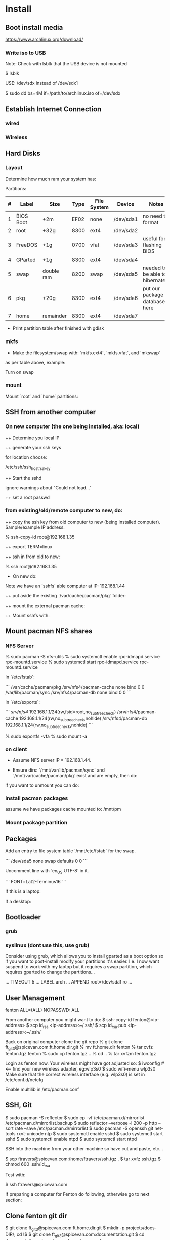 * Install
** Boot install media

https://www.archlinux.org/download/

*** Write iso to USB

Note: Check with lsblk that the USB device is not mounted

    $ lsblk

USE: /dev/sdx instead of /dev/sdx1

    $ sudo dd bs=4M if=/path/to/archlinux.iso of=/dev/sdx

** Establish Internet Connection
*** wired

    # ping yahoo.com

*** Wireless

# iwconfig
# ip link set wlan0 up     # <--- optional
# wifi-menu wlan0

** Hard Disks
*** Layout

    # lsblk
    # gdisk /dev/sda

Determine how much ram your system has:

    # free -mth

Partitions:

| # | Label     | Size       | Type | File System | Device    | Notes                             |
|---+-----------+------------+------+-------------+-----------+-----------------------------------|
| 1 | BIOS Boot | +2m        | EF02 | none        | /dev/sda1 | no need to format                 |
| 2 | root      | +32g       | 8300 | ext4        | /dev/sda2 |                                   |
| 3 | FreeDOS   | +1g        | 0700 | vfat        | /dev/sda3 | useful for flashing BIOS          |
| 4 | GParted   | +1g        | 8300 | ext4        | /dev/sda4 |                                   |
| 5 | swap      | double ram | 8200 | swap        | /dev/sda5 | needed to be able to hibernate!!! |
| 6 | pkg       | +20g       | 8300 | ext4        | /dev/sda6 | put our package database here     |
| 7 | home      | remainder  | 8300 | ext4        | /dev/sda7 |                                   |

+ Print partition table after finished with gdisk

    # parted /dev/sda print

*** mkfs
+ Make the filesystem/swap with: `mkfs.ext4`, `mkfs.vfat`, and `mkswap`
as per table above, example:

    # mkfs.ext4 /dev/sda2
    # mkfs.vfat /dev/sda3
    # mkfs.ext4 /dev/sda4
    # mkswap /dev/sda5
    # mkfs.ext4 /dev/sda6
    # mkfs.ext4 /dev/sda7

Turn on swap

    # swapon /dev/sda5

*** mount
Mount `root` and `home` partitions:

    # mount /dev/sda2 /mnt
    # mkdir /mnt/home
    # mkdir -p /mnt/var/cache/pacman/pkg
    # mount /dev/sda6 /mnt/var/cache/pacman/pkg
    # mount /dev/sda7 /mnt/home

** SSH from another computer

*** On new computer (the one being installed, aka: local)

++ Determine you local IP

    # ifconfig

++ generate your ssh keys

    # ssh-keygen

for location choose:

    /etc/ssh/ssh_host_rsa_key

++ Start the sshd

    # /usr/bin/sshd

ignore warnings about "Could not load..."

++ set a root passwd

    # passwd

*** from existing/old/remote computer to new, do:

++ copy the ssh key from old computer to new (being installed
computer).  Sample/example IP address.

    % ssh-copy-id root@192.168.1.35

++ export TERM=linux

++ ssh in from old to new:

    % ssh root@192.168.1.35

+ On new do:

Note we have an `sshfs` able computer at IP: 192.168.1.44

++ put aside the existing `/var/cache/pacman/pkg` folder:

    # cd /var/cache/pacman
    # mv pkg pkg-bak
    # mkdir pkg

++ mount the external pacman cache:

    # sshfs fenton@192.168.1.44:/var/cache/pacman/pkg pkg -C


++ Mount sshfs with: 

    # sshfs bkfi:/var/cache/pacman/pkg pkg -C
** Mount pacman NFS shares
*** NFS Server

    % sudo pacman -S nfs-utils
    % sudo systemctl enable rpc-idmapd.service rpc-mountd.service
    % sudo systemctl start rpc-idmapd.service rpc-mountd.service

In `/etc/fstab`:

```
/var/cache/pacman/pkg                     /srv/nfs4/pacman-cache  none    bind                      0       0    
/var/lib/pacman/sync                      /srv/nfs4/pacman-db     none    bind                      0       0        
```

In `/etc/exports`:

```
/srv/nfs4/   192.168.1.1/24(rw,fsid=root,no_subtree_check)
/srv/nfs4/pacman-cache  192.168.1.1/24(rw,no_subtree_check,nohide)
/srv/nfs4/pacman-db  192.168.1.1/24(rw,no_subtree_check,nohide)
```

    % sudo exportfs -vfa
    % sudo mount -a

*** on client

+ Assume NFS server IP = 192.168.1.44.  

+ Ensure dirs: `/mnt/var/lib/pacman/sync` and `/mnt/var/cache/pacman/pkg`
  exist and are empty, then do:

    # showmount -e 192.168.1.44

    # mkdir -p /mnt/var/lib/pacman/sync
    # mkdir -p /mnt/var/cache/pacman/pkg

    # mount -t nfs4 192.168.1.44:pacman-db /mnt/var/lib/pacman/sync
    # mount -t nfs4 192.168.1.44:pacman-cache /mnt/var/cache/pacman/pkg

if you want to unmount you can do:

    # cd /; umount /mnt/var/lib/pacman/sync; umount /mnt/var/cache/pacman/pkg
    # umount /mnt{/home,}

*** install pacman packages

assume we have packages cache mounted to: /mnt/pm

    # pacman -r /mnt --cachedir=/mnt/var/cache/pacman/pkg -Sy base base-devel
*** Mount package partition

    # mkdir -p /mnt/var/cache/pacman/pkg
    # mount /dev/sda6 /mnt/var/cache/pacman/pkg

** Packages

    # pacstrap -i /mnt base base-devel
    # genfstab -U -p /mnt >> /mnt/etc/fstab

Add an entry to file system table `/mnt/etc/fstab` for the swap.

```
/dev/sda5 none swap defaults 0 0
```

    # arch-chroot /mnt
    # vi /etc/locale.gen

Uncomment line with `en_US.UTF-8` in it.

    # locale-gen
    # echo LANG=en_US.UTF-8 > /etc/locale.conf
    # export LANG=en_US.UTF-8
    # setfont Lat2-Terminus16
    # vi /etc/vconsole.conf

```
FONT=Lat2-Terminus16
```
    # ln -s /usr/share/zoneinfo/<Zone>/<SubZone> /etc/localtime
    # hwclock --systohc --utc
    # echo <hostname> > /etc/hostname    # <-- pick a different hostname 

If this is a laptop:

    # pacman -S iw wireless_tools wpa_supplicant wpa_actiond dialog
    # wifi-menu wlan0
    # systemctl enable netctl-auto@<interface_name>.service


If a desktop: 

    # systemctl enable dhcpcd@enp0s25.service    # <-- your interface
    # passwd

** Bootloader

*** grub

    # pacman -S grub
    # grub-install --recheck /dev/sda
    # grub-mkconfig -o /boot/grub/grub.cfg


*** syslinux (dont use this, use grub)
Consider using grub, which allows you to install gparted as a boot
option so if you want to post-install modify your partitions it's
easier.  I.e. I now want suspend to work with my laptop but it
requires a swap partition, which requires gparted to change the
partitions... 

...
TIMEOUT 5
...
LABEL arch
        ...
        APPEND root=/dev/sda1 ro
        ...
# pacman -S syslinux
# syslinux-install_update -i -a -m
# nano /boot/syslinux/syslinux.cfg

** User Management

# useradd -m -g users -s /usr/bin/zsh fenton
# passwd fenton
# pacman -S sudo
# visudo
fenton ALL=(ALL) NOPASSWD: ALL

From another computer you might want to do:
$ ssh-copy-id fenton@<ip-address>
$ scp id_rsa <ip-address>:~/.ssh/
$ scp id_rsa.pub <ip-address>:~/.ssh/

Back on original computer clone the git repo
% git clone ft_git3@spicevan.com:ft.home.dir.git
% mv ft.home.dir fenton
% tar cvfz fenton.tgz fenton
% sudo cp fenton.tgz ..
% cd ..
% tar xvfzm fenton.tgz

# exit
# umount /mnt/{home,}
# reboot


Login as fenton now.  Your wireless might have got adjusted so:
$ iwconfig   # <-- find your new wireless adapter, eg:wlp3s0
$ sudo wifi-menu wlp3s0
Make sure that the correct wireless interface (e.g. wlp3s0) is set in
/etc/conf.d/netcfg 

Enable multilib in /etc/pacman.conf

** SSH, Git

    $ sudo pacman -S reflector
    $ sudo cp -vf /etc/pacman.d/mirrorlist /etc/pacman.d/mirrorlist.backup
    $ sudo reflector --verbose -l 200 -p http --sort rate --save /etc/pacman.d/mirrorlist
    $ sudo pacman -S openssh git net-tools rxvt-unicode ntp
    $ sudo systemctl enable sshd
    $ sudo systemctl start sshd
    $ sudo systemctl enable ntpd
    $ sudo systemctl start ntpd

SSH into the machine from your other machine so have cut and paste,
etc... 

    $ scp ftravers@spicevan.com:/home/ftravers/ssh.tgz .
    $ tar xvfz ssh.tgz
    $ chmod 600 .ssh/id_rsa

Test with:

    $ ssh ftravers@spicevan.com

If preparing a computer for Fenton do following, otherwise go to next
section: 

** Clone fenton git dir

    $ git clone ft_git3@spicevan.com:ft.home.dir.git
    $ mkdir -p projects/docs-DIR/; cd !$
    $ git clone ft_git3@spicevan.com:documentation.git
    $ cd documentation; chmod +x arch-packages.md

Modify /etc/pacman.conf so SigLevels are all: Optional TrustAll 

    $ ./arch-packages.md 
    $ mv ft.home.dir/ fenton
    $ tar cvfz fenton.tgz fenton
    $ sudo mv fenton.tgz ..; cd ..; sudo tar xvfz fenton.tgz
    $ cd fenton
    $ chmod 600 .ssh/id_rsa
    
    $ cp .xinitrc-desktop .xinitrc

** Clone basic_user_settings

    $ scp annie@192.168.1.45:/home/annie/.ssh/id_rsa.pub ~/projects/dh-gitosis/keydir/aspire_one.pub
    $ cd ~/projects/dh-gitosis/; pul;

edit `~/projects/dh-gitosis/gitosis.conf` adding pub file, and pus,
then from new computer do:

    $ git clone ft_git3@spicevan.com:basic-user-settings.git
    $ mv basic-user-settings/ annie
    $ tar cvfz annie.tgz annie/
    $ sudo mv annie.tgz /home
    $ cd /home
    $ tar xvfz annie.tgz

** Install a video driver

    $ lspci | grep VGA

Here I install the intel video card:

    $ sudo pacman -S xf86-video-intel

for other cards see: 

https://wiki.archlinux.org/index.php/Beginners'_Guide#Install_a_video_driver

** packages & documentation

   $ mkdir -p ~/projects/docs-DIR/
   $ cd !$
   $ git clone ft_git3@spicevan.com:documentation.git
   $ documentation/arch-packages.md
   
   Optional additional git repos you might want to add:

   $ cd ~/projects/docs-DIR; git clone ft_git3@spicevan.com:pers-docs.git
   $ mkdir pers-docs/empty

** slim

    $ sudo vi /etc/slim.conf

```
default_user        fenton
auto_login         yes
```

    $ sudo systemctl enable slim.service
    
** yaourt

   some dependencies: binutils

   $ wget https://aur.archlinux.org/packages/pa/package-query/package-query.tar.gz
   $ wget https://aur.archlinux.org/packages/ya/yaourt/yaourt.tar.gz

   $ tar xvfz package-query.tar.gz
   $ tar xvfz yaourt.tar.gz
   $ cd package-query; makepkg -s; sudo pacman -U package-query...; cd ..
   $ cd yaourt; makepkg -s; sudo pacman -U yaourt...; cd ..
   $ rm -rf yaourt* package-query*

   $ yaourt slime-cvs kdegraphics-okular google-talkplugin

** quicklisp

   $ wget http://beta.quicklisp.org/quicklisp.lisp
   $ sbcl --load quicklisp.lisp
   * (quicklisp-quickstart:install)
   * (ql:quickload "quicklisp-slime-helper")
   $ mkdir -p projects/lisp/systems

** Emacs

    $ cd .emacs.d; cp workgroups.copy workgroups

Install packages:

    bookmark+, org2blog, workgroups, 

** Git Projects

   $ cd ~/projects; git clone ft_git3@spicevan.com:gitosis-admin.git dh-gitosis
   $ cd docs-DIR; git clone ft_git3@spicevan.com:pers-docs.git
   $ cd ../lisp/; git clone ft_git3@spicevan.com:urban-farmer.git
   $ git clone ft_git3@spicevan.com:common-socialisp.git
   $ git clone ft_git3@spicevan.com:todo.git

** Extra monitors

Now get all your monitors plugged in and run:
$ arandr
Save your settings
$ rm -f scripts/rar

In the command below change first argument to name you used above
saving the arandr config.
$ chmod +x .screenlayout/lenovo_syncmaster.sh 
$ cd scripts
$ ln -s ../.screenlayout/lenovo_syncmaster.sh rar

** Skype

Choose: lib32-mesa-libgl, when it comes up as an option.

* Other
** Copy to Android Device

To copy over a movie

    sudo mtp-connect --sendfile <src-file> Movies

To copy over music

    sudo mtp-connect --sendfile <src-file> Music

** Virtual Box Install

Ensure you choose `Bridged Networking` and select correct network
adaptor.

** Configure Arch 

Simply go through accepting all defaults except for what is listed
below.

Setup static ip at: `/etc/rc.conf`, insert

```
# Static IP example
address=192.168.0.2
interface=eth0
netmask=255.255.255.0
broadcast=192.168.0.255
gateway=192.168.0.1
```

setup nameserver (dns)

```
 cat /etc/resolv.conf
nameserver 192.168.0.1
```

Comment out servers in `/etc/pacman.d/mirrorlist` for your country.

Shutdown the VM with: `shutdown -h now`

Remove the arch.iso file from the CD and start the Arch VM up again.

Get the latest mirrors:

    # cd /etc/pacman.d; wget -c http://www.archlinux.org/mirrorlist/all/
    # mv mirrorlist mirrorlist.old; mv index.html mirrorlist

and uncomment for your country in the file.

Update system with:

    # pacman -Syyu 
    
Note answer `n` when it says:
  
    :: Do you want to cancel the current operation
    :: and upgrade these packages now? [Y/n]
    
Answer `y` for remaining questions.

If you get an error message saying:

    error: failed to commit transaction (conflicting files)
    
and then it says some file `exists in the filesystem`, simply delete
those files and retry: `pacman -Syyu`, again saying `n` when it asks
if you want to upgrade.
    
** Install/Setup SSH
    
    # pacman --noconfirm -S openssh openssl

Add it as a daemon after `network` to `/etc/rc.conf`: 

    DAEMONS=(... network @sshd ...)

Reboot and ssh into it so you can enjoy your nice terminal client.

** DBus

    # pacman --noconfirm -S dbus
    # rc.d start dbus

add it to the daemons array in `rc.conf`

    DAEMONS=(... dbus ...)

** Add User

Install sudo:

    # pacman --noconfirm -S sudo

Add a user, default group: `users`, shell is `bash`

    # useradd -m -g users -s /bin/bash fenton; passwd fenton
    # visudo

how to add a user to a group:

    $ sudo gpasswd -a user group

allow docs to do everything with an entry like:

    fenton ALL=(ALL) ALL

** Window Managers / Desktop Environments

[beginners guide - x][arch-beg-x-win]

[virtual box][arch-virtual-box]

```bash
# pacman --noconfirm -S xorg-server xorg-xinit xorg-utils xorg-server-utils mesa mesa-demos virtualbox-archlinux-additions xf86-video-vesa xf86-input-synaptics zlib ttf-dejavu
# modprobe -a vboxguest vboxsf vboxvideo
```
    
add to `rc.conf`

    MODULES=(... vboxguest vboxsf vboxvideo)


If you are using Arch installed directly on your hardware, you could
use the i3 window manager, otherwise you might want to use xfce4.

*** i3 window manager

install i3 window manager

    pacman -S i3
    
accept default to install all items.

Create an ~/.xinitrc

    cat > ~/.xinitrc
    exec i3

Reboot for good measure!

    # startx

*** xfce4 desktop environment

install

    pacman -s xfce4
    
accept default to get all packages, to start do:

    startxfce4

** Git

    # pacman --noconfirm -S git curl
    
** Emacs

    # pacman --noconfirm -S emacs
    
If this is inside a virtualbox vm, I normally remap the Host Key from
right Ctrl to F12 key.  File > Preferences > Input.  The right ctrl
key is used extensively for emacs!

*** Clojure support

install rlwrap:

    # pacman --noconfirm -S rlwrap

install java:

    # pacman -S jdk7-openjdk

Install Clojure, see: clojure.html

Setup ELPA see: emacs.html

Add packages: clojure-mode, clojure-test-mode

* RVM

Install rvm under current user 'fenton'.

```bash
$ curl -L get.rvm.io | bash -s stable
```

add to `~/.bashrc`:

```bash
[[ -s "$HOME/.rvm/scripts/rvm" ]] && source "$HOME/.rvm/scripts/rvm"
```

test with:

```bash
$ type rvm | head -n1
rvm is a function
```

get some rvm completions with:

```bash
# RVM bash completion
[[ -r "$HOME/.rvm/scripts/completion" ]] && source "$HOME/.rvm/scripts/completion"
```

* Dynamic DNS Afraid
** Get Dyn DNS URL

left menu click `Dynamic DNS`
Click 'direct URL' beside your root domain (i.e. not any
`mail.domain.com` or something like that records, just the
`domain.com` record.

You'll see a URL something like:

    http://freedns.afraid.org/dynamic/update.php?ZRRJZ...................bzo4Njc1M4DA

install software:

    $ sudo pacman -S cronie
    $ crontab -e

This will allow you to edit your crontab (Chronological Table). 

Put in a line like:

    */1 * * * * curl -ks http://freedns.afraid.org/dynamic/update.php?ZRRJZ...................bzo4Njc1M4DA > /dev/null

Changing the URL to be what you got in the step above.

Enable, starte and view status of `cronie` service

    $ sudo systemctl enable cronie.service
    ...
    $ sudo systemctl start cronie.service
    $ sudo systemctl status cronie.service
    ...

Monitor it runs with: 

    $ sudo journalctl -u cronie.service -f

* RVM - Ruby

[rvm ruby reference][rvm ruby]

now become user: `docs` (or whatever user you plan on being when you
are using ruby)

    # su - docs
    $ sudo bash < <(curl -s https://raw.github.com/wayneeseguin/rvm/master/binscripts/rvm-installer )
    $ sudo usermod -a -G rvm docs

as root:

    # pacman -Sy --noconfirm gcc patch curl zlib readline libxml2 libxslt git autoconf automake diffutils make libtool bison subversion
    # ln -s /lib/libpcre.so.0 /usr/lib/libpcre.so.1

as docs user:

    $ rvm install 1.9.3
    $ rvm use 1.9.3 --default
    
* Virtualization (not complete - not working)

[Ref](https://wiki.archlinux.org/index.php/KVM)

    # pacman -S qemu-kvm
    
Add a user `fenton`, default group: `users`, shell is `bash`

    # useradd -m -g users -s /bin/bash fenton
    # usermod -a -G kvm fenton

Add user `fenton` to sudo:

    # visudo

Put in entry like:

    fenton ALL=(ALL) ALL
    
add modules to `/etc/rc.conf`

    MODULES=(kvm kvm-intel)

Reboot.

Login as `fenton`, and create OS Image

```bash
# su - fenton
$ qemu-img create -f qcow2 arch2 2G
```

* Nginx, Passenger, Rack, ...

http://tommy.chheng.com/2009/06/09/deploying-a-sinatra-app-on-nginx-passenger-with-capistrano-and-git/

first ensure you have a rvm/ruby environment setup.

install `passenger-install-nginx-module`

    Gem install passenger
    passenger-install-nginx-module
    
just follow the defaults

Edit the `/opt/nginx/conf/nginx.conf` to specify where to save the
nginx pid file to:

    pid /var/run/nginx.pid;
    
Create a start file in: `/etc/rc.d/nginx` (755 permissions), with the
following contents:

```
#!/bin/bash

# general config

NGINX_CONFIG="/opt/nginx/conf/nginx.conf"

. /etc/conf.d/nginx
. /etc/rc.conf
. /etc/rc.d/functions

function check_config 
  stat_busy "Checking configuration"
  /usr/sbin/nginx -t -q -c "$NGINX_CONFIG"
  if [ $? -ne 0 ]; then
    stat_die
  else
    stat_done
  fi
}

case "$1" in
  start)
    check_config
    $0 careless_start
    ;;
  careless_start)
    stat_busy "Starting Nginx"
    if [ -s /var/run/nginx.pid ]; then
      stat_fail
      # probably ;)
      stat_busy "Nginx is already running"
      stat_die
     fi
    /usr/sbin/nginx -c "$NGINX_CONFIG" &>/dev/null
    if [ $? -ne 0 ]; then
      stat_fail
    else
      add_daemon nginx
      stat_done
    fi
    ;;
  stop)
    stat_busy "Stopping Nginx"
    NGINX_PID=`cat /var/run/nginx.pid 2>/dev/null`
    kill -QUIT $NGINX_PID &>/dev/null
    if [ $? -ne 0 ]; then
      stat_fail
    else
      for i in `seq 1 10`; do
        [ -d /proc/$NGINX_PID ] || { stat_done; rm_daemon nginx; exit 0; }
        sleep 1
      done
      stat_fail
    fi
    ;;
  restart)
    check_config
    $0 stop
    sleep 1
    $0 careless_start
    ;;
  reload)
    check_config
    if [ -s /var/run/nginx.pid ]; then
      status "Reloading Nginx Configuration" kill -HUP `cat /var/run/nginx.pid`
    fi
    ;;
  check)
    check_config
    ;;
  *)
    echo "usage: $0 {start|stop|restart|reload|check|careless_start}"
esac
```

Have a `/etc/conf.d/nginx` file with the following in it:

```
NGINX_CONFIG=/etc/nginx/conf/nginx.conf
```

Modify the user `nginx` runs as, with a line like the following in
`/opt/nginx/conf/nginx.conf` 















Suppose you have a Ruby on Rails application in /somewhere. Add a server block
to your Nginx configuration file, set its root to /somewhere/public, and set
'passenger_enabled on', like this:

```
server {
      listen 80;
      server_name www.yourhost.com;
      root /somewhere/public;   # <--- be sure to point to 'public'!
      passenger_enabled on;
   }
```






[ref](https://wiki.archlinux.org/index.php/Nginx)

    # pacman --noconfirm -S nginx

Start:

    # rc.d start nginx
    
Home page: `/etc/nginx/html/index.html`, test with: `http://127.0.0.1`

Add to daemon list: `/etc/rc.conf`:

    DAEMONS=(... @nginx)
    
You can modify the configurations by editing the files in
`/etc/nginx/conf`. (`/etc/nginx/conf/nginx.conf` being the main config
file.)

* Solr

    # pacman -S jre7-openjdk

* Display

I have two 1920x1080 monitors I use side by side.  In file:
`/etc/X11/xorg.conf.d/10-monitor.conf` put:

```
Section "Monitor"
    Identifier             "Monitor0"
EndSection

Section "Device"
    Identifier             "Device0"
    Driver                 "intel" #Choose the driver used for this monitor
EndSection

Section "Screen"
    Identifier             "Screen0"  #Collapse Monitor and Device section to Screen section
    Device                 "Device0"
    Monitor                "Monitor0"
    DefaultDepth            24 #Choose the depth (16||24)
    SubSection             "Display"
        Depth               24
        Modes              "1920x1080" "1920x1080" #Choose the resolution
        Virtual            3840 2160
    EndSubSection
EndSection
```

To make monitors one big desktop create a script that you run with the
following contents:

```
#!/bin/sh
xrandr --auto --output VGA1 --mode 1920x1080 --left-of HDMI1
```

    xrandr -q

will give you the names of your monitors, like I have VGA1 and HDMI1

* Fonts

List fonts

    fc-list | sed 's,:.*,,' | sort -u

Add a font folder, can be put at the beginning of ~/.xinitrc

```
xset +fp /usr/share/fonts/local
xset fp rehash 
```

Query fonts path:

    xset q

!!! NOTE UNFINISHED AND UNSUCCESSFUL !!!
* Customizing Xterm

When it comes to customizing xterm in a serious way XResources are the
way to go.

XResources are read from the file ~/.Xresources when you login, but if
you wish to force them to be reloaded you run the command:

    xrdb -merge ~/.Xresources

Sample ~/.Xresources

```
!
! Comments begin with a "!" character.
!

XTerm*background:       black
XTerm*foreground:       white
XTerm*cursorColor:      white
XTerm.vt100.geometry:   79x25
XTerm*scrollBar:        true
XTerm*scrollTtyOutput:  false
```

* VPN

download vpn software and install

    https://myaccess.oraclevpn.com

run: 

    $ sudo /etc/rc.d/vpnagentd_init start

install:

    $ sudo pacman -S pangox-compat

then need to run the `~/vpnui` program, connect to:

    https://myaccess.oraclevpn.com

```
#!/bin/bash

# general config

. /etc/rc.conf
. /etc/rc.d/functions

case "$1" in
  start)
    stat_busy "Starting Nginx"
    /opt/cisco/vpn/bin/vpnagentd &>/dev/null

    if [ $? -ne 0 ]; then
      stat_fail
    else
      add_daemon vpnagentd
      stat_done
    fi
    ;;
  stop)
    stat_busy "Stopping VPNAgentD"
    VPNAGENTD_PID=`cat /var/run/vpnagentd.pid 2>/dev/null`
    kill -QUIT $VPNAGENTD_PID &>/dev/null
    if [ $? -ne 0 ]; then
      stat_fail
    else
      for i in `seq 1 10`; do
        [ -d /proc/$VPNAGENTD_PID ] || { stat_done; rm_daemon vpnagentd; exit 0; }
        sleep 1
      done
      stat_fail
    fi
    ;;
  restart)
    $0 stop
    sleep 1
    $0 start
    ;;
  *)
    echo "usage: $0 {start|stop|restart}"
esac
```

add entry to /etc/rc.conf

    DAEMONS=(... @vpnagentd)

* AUR

You need to make package installer from source. Steps are:

1. Goto https://aur.archlinux.org to search packages
2. Download tarball file
3. Extract file using gunzip and tar
4. In the extracted folder, run "makepkg -s"
5. If successfully built, a new file like package.pkg.tar.xz is generated
6. Run pacman -U package.pkg.tar.xz to install it

You can also use yaourt to build/install packages from AUR

1. First you need to install yaourt not by pacman but by the above procedures
2. Run yaourt, e.g. "yaourt libpng14"
3. Select a number from the query result list, then go on as instructed

- Goto https://aur.archlinux.org to search packages
- dowload tar.gz: `yaourt 1.1-1`

```bash
$ tar xvfz yaourt-1.1.tar.gz
$ make install
```

* Open (Libre) Office

    $ sudo pacman -S libreoffice

** Apache LAMP

[ref](https://wiki.archlinux.org/index.php/LAMP#Apache)

    # pacman -S --noconfirm apache php php-apache mysql

Update: `/etc/httpd/conf/httpd.conf`

```
# Virtual hosts
Include conf/extra/httpd-vhosts.conf
```

Virtual Hosts: `/etc/httpd/conf/extra/httpd-vhosts.conf`

```xml
<VirtualHost *:80>
  ServerName docs
  DocumentRoot /home/docs/bin/website_static
</VirtualHost>
```

* Start/Stop/Restart Services

Example for sshd: 

    # rc.d {start|stop|restart} sshd

All scripts are kept in the folder: `/etc/rc.d`

** VPN
To download installer, method 1: Open browser and access http://myaccess.oraclevpn.com, after logging in, try to activate AnyConnect, browser would prompt for installation or downloading file which you can run to install; method 2: Goto ftp://obiftp/modules/unlicensed/global/ciscoanyconnect/2.5.3055/linux/ to download the 32bit or 64bit version for installation.

After installation, run /opt/cisco/vpn/bin/vpnui to start the vpn client. However, you may find that after rebooting, the vpn client is broken. What you see is a window just displayed and then disapear very quickly. The solution is to add vpnagentd_init to /etc/rc.conf's DAEMONS section. Reboot or run:
rc.d start vpnagentd_init.

Then you can enjoy vpn client successfully.


** Dav

```
$ sudo pacman -S davfs2
$ sudo mount.davfs https://oracle-git.rnowtraining.com/dav ~/projects/cur-DIR/cx
```    

* Truecrypt

** Create

To create a new truecrypt volume (file) interactively, type the
following in a terminal: 

    truecrypt

** Mount

The following mounts the file: `old-info` into the directory `empty`. 

    truecrypt /home/fenton/projects/docs-DIR/pers-docs/old-info /home/fenton/projects/docs-DIR/pers-docs/empty

password: hhmspiritpoemnumberhardfamilyone

** Unmount

just type:

    truecrypt -d
** Troubleshoot

If you get a message: failed to setup a loop device

    # tee /etc/modules-load.d/truecrypt.conf <<< "loop"

* pacman

To list files associated with a package:

    pacman -Ql <package-name>

this should give you a list of explicitly installed packages

    % pacman -Qe

** cache and database

+ Database location: `/var/lib/pacman/sync/{core.db,testing.db,...}`

+ Cache location: `/var/cache/pacman/pkg/`
* random password generation

** Install apg

    $ sudo pacman -S apg

** Generate secure passwords

r    $ apg -m 12 -a 1 -s | grep -v [0O]

* wake on lan
+ setup in bios
** servers
   
in: `/etc/netctl/<PROFILE>` put:

    ExecUpPost='/usr/bin/ethtool -s enp0s25 wol g'

NOTE: change enp0s25 to the device reported by: `ip link`

Might have a line like the following to auto-shutdown after 20 mins:

    xautolock -locker slimlock -time 10 -killer "sudo shutdown -h now" -killtime 10 &

** client machines

+ Over intranet:

    alias wbi='wol -i 192.168.1.44 bc:30:5b:9c:d3:56'

where machine address is retrieved with: `ip link`

+ Over internet:

    alias wbe='wol -i  bc:30:5b:9c:d3:56'
* nfs

ref: https://wiki.archlinux.org/index.php/NFS

Lets share pacman.  There are two important folders: cache and db
(see pacman section).  So lets share the cache folder first:

    /var/cache/pacman/pkg

to make a directory available *temporarily* you can use the command:

    mount --bind <dir> <a mount point dir>

The first <dir> is the real directory you want to share.

The second <a mount point dir> is just an empty folder.

Example:

    % mkdir ~fenton/mnt
    % sudo mount --bind ~fenton/Downloads ~fenton/mnt

+ /etc/exports

    /home/fenton/mnt 192.168.1.1/24(rw,no_subtree_check,nohide)

Each time you modify exports file you must run:

    % sudo exportfs -rav

+ services

Start/enable `rpc-idmapd.service` and `rpc-mountd.service`
